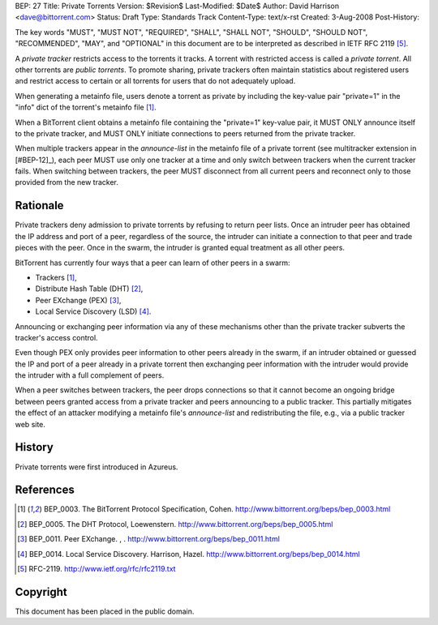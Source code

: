 BEP: 27
Title: Private Torrents
Version: $Revision$
Last-Modified: $Date$
Author:  David Harrison <dave@bittorrent.com>
Status:  Draft
Type:    Standards Track
Content-Type: text/x-rst
Created: 3-Aug-2008
Post-History: 

The key words "MUST", "MUST NOT", "REQUIRED", "SHALL", "SHALL
NOT", "SHOULD", "SHOULD NOT", "RECOMMENDED",  "MAY", and
"OPTIONAL" in this document are to be interpreted as described in
IETF RFC 2119 [#RFC-2119]_.

A *private tracker* restricts access to the torrents it tracks.  A
torrent with restricted access is called a *private torrent*.  All
other torrents are *public torrents*.  To promote sharing, private
trackers often maintain statistics about registered users and restrict
access to certain or all torrents for users that do not adequately
upload.

When generating a metainfo file, users denote a torrent as private by
including the key-value pair "private=1" in the "info" dict of the
torrent's metainfo file [#BEP-3]_.

When a BitTorrent client obtains a metainfo file containing the
"private=1" key-value pair, it MUST ONLY announce itself to the
private tracker, and MUST ONLY initiate connections to peers returned
from the private tracker.

When multiple trackers appear in the *announce-list* in the metainfo
file of a private torrent (see multitracker extension in [#BEP-12]_),
each peer MUST use only one tracker at a time and only switch between
trackers when the current tracker fails.  When switching between
trackers, the peer MUST disconnect from all current peers and
reconnect only to those provided from the new tracker.

Rationale
=========

Private trackers deny admission to private torrents by refusing to
return peer lists.  Once an intruder peer has obtained the IP address
and port of a peer, regardless of the source, the intruder can
initiate a connection to that peer and trade pieces with the peer.
Once in the swarm, the intruder is granted equal treatment as all
other peers.

BitTorrent has currently four ways that a peer can learn of other
peers in a swarm:

* Trackers [#BEP-3]_,

* Distribute Hash Table (DHT) [#BEP-5]_,

* Peer EXchange (PEX) [#BEP-11]_,

* Local Service Discovery (LSD) [#BEP-14]_.

Announcing or exchanging peer information via any of these mechanisms
other than the private tracker subverts the tracker's access control.

Even though PEX only provides peer information to other peers already
in the swarm, if an intruder obtained or guessed the IP and port of a
peer already in a private torrent then exchanging peer information
with the intruder would provide the intruder with a full complement of
peers.

When a peer switches between trackers, the peer drops connections so
that it cannot become an ongoing bridge between peers granted access
from a private tracker and peers announcing to a public tracker.  This
partially mitigates the effect of an attacker modifying a metainfo
file's *announce-list* and redistributing the file, e.g., via a public
tracker web site.


History
=======

Private torrents were first introduced in Azureus.

References
==========

.. [#BEP-3] BEP_0003.  The BitTorrent Protocol Specification, Cohen.
   http://www.bittorrent.org/beps/bep_0003.html

.. [#BEP-5] BEP_0005.  The DHT Protocol, Loewenstern.
   http://www.bittorrent.org/beps/bep_0005.html

.. [#BEP-11] BEP_0011.  Peer EXchange.  , .
   http://www.bittorrent.org/beps/bep_0011.html

.. [#BEP-14] BEP_0014.  Local Service Discovery. Harrison, Hazel.
   http://www.bittorrent.org/beps/bep_0014.html

.. [#RFC-2119] RFC-2119. http://www.ietf.org/rfc/rfc2119.txt

Copyright
=========

This document has been placed in the public domain.



..
   Local Variables:
   mode: indented-text
   indent-tabs-mode: nil
   sentence-end-double-space: t
   fill-column: 70
   coding: utf-8
   End:

